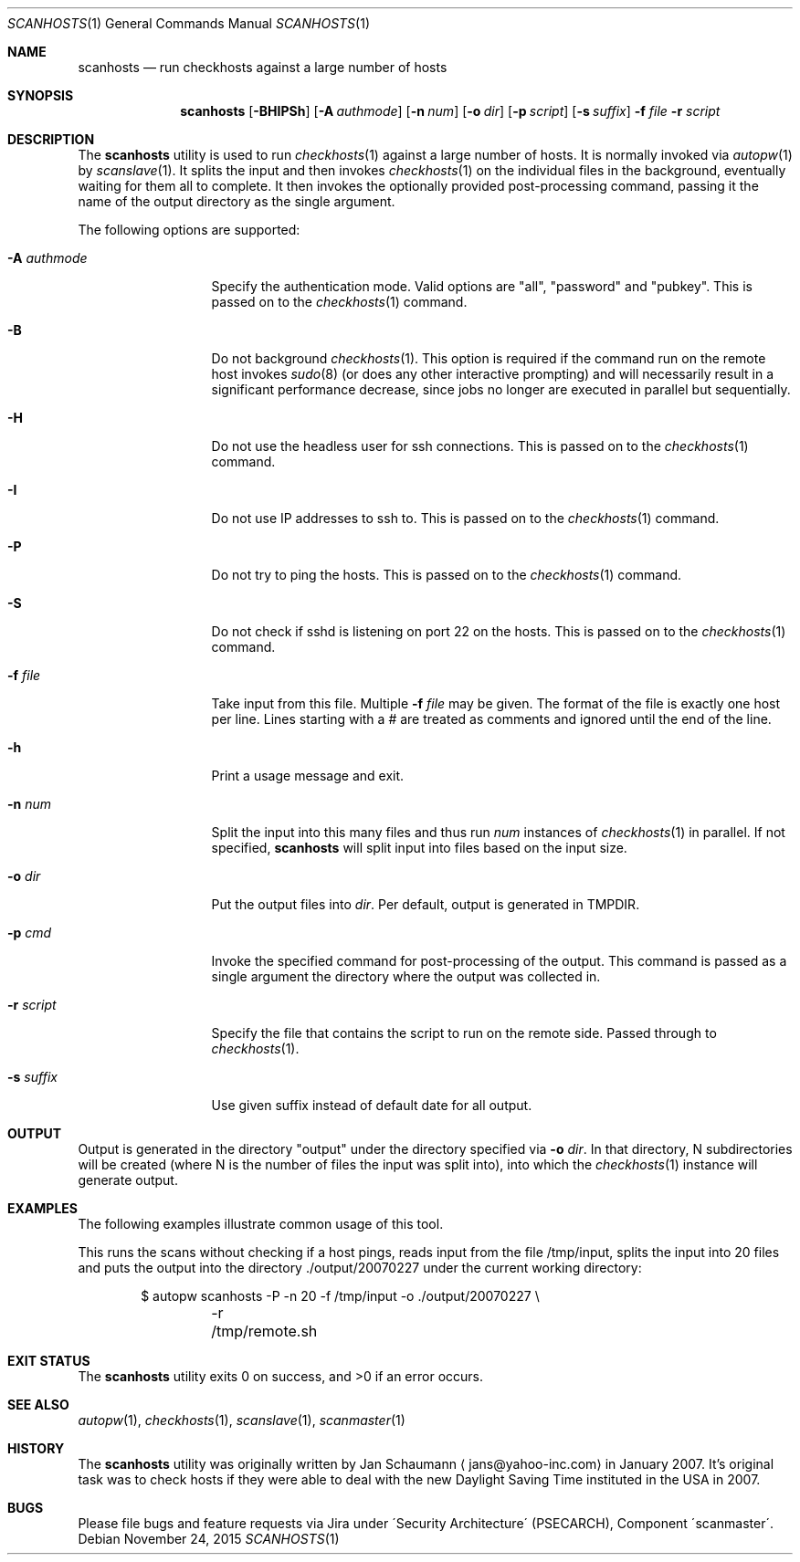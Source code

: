 .\"	$Id: scanhosts.1 44 2010-12-13 02:34:19Z jans $
.\"	$URL: svn+ssh://svn.corp.yahoo.com/yahoo/tools/scanmaster/scanner/trunk/doc/scanhosts.1 $
.\"
.\"	This manual page was originally written by Jan Schaumann
.\"	<jans@yahoo-inc.com> in February 2007.
.Dd November 24, 2015
.Dt SCANHOSTS 1
.Os
.Sh NAME
.Nm scanhosts
.Nd run checkhosts against a large number of hosts
.Sh SYNOPSIS
.Nm
.Op Fl BHIPSh
.Op Fl A Ar authmode
.Op Fl n Ar num
.Op Fl o Ar dir
.Op Fl p Ar script
.Op Fl s Ar suffix
.Fl f Ar file
.Fl r Ar script
.Sh DESCRIPTION
The
.Nm
utility is used to run
.Xr checkhosts 1
against a large number of hosts.
It is normally invoked via
.Xr autopw 1
by
.Xr scanslave 1 .
It splits the input and then invokes
.Xr checkhosts 1
on the individual files in the background, eventually waiting for them all to
complete.
It then invokes the optionally provided post-processing command, passing it the
name of the output directory as the single argument.
.Pp
The following options are supported:
.Bl -tag -width A_authmode_
.It Fl A Ar authmode
Specify the authentication mode.
Valid options are "all", "password" and "pubkey".
This is passed on to the
.Xr checkhosts 1
command.
.It Fl B
Do not background
.Xr checkhosts 1 Ns .
This option is required if the command run on the remote host invokes
.Xr sudo 8
(or does any other interactive prompting) and will necessarily result in a
significant performance decrease, since jobs no longer are executed in
parallel but sequentially.
.It Fl H
Do not use the headless user for ssh connections.
This is passed on to the
.Xr checkhosts 1
command.
.It Fl I
Do not use IP addresses to ssh to.
This is passed on to the
.Xr checkhosts 1
command.
.It Fl P
Do not try to ping the hosts.
This is passed on to the
.Xr checkhosts 1
command.
.It Fl S
Do not check if sshd is listening on port 22 on the hosts.
This is passed on to the
.Xr checkhosts 1
command.
.It Fl f Ar file
Take input from this file.
Multiple
.Fl f Ar file
may be given.
The format of the file is exactly one host per line.
Lines starting with a # are treated as comments and ignored until the end of
the line.
.It Fl h
Print a usage message and exit.
.It Fl n Ar num
Split the input into this many files and thus run
.Ar num
instances of
.Xr checkhosts 1
in parallel.
If not specified,
.Nm
will split input into files based on the input size.
.It Fl o Ar dir
Put the output files into
.Ar dir .
Per default, output is generated in TMPDIR.
.It Fl p Ar cmd
Invoke the specified command for post-processing of the output.
This command is passed as a single argument the directory where the output was
collected in.
.It Fl r Ar script
Specify the file that contains the script to run on the remote side.
Passed through to
.Xr checkhosts 1 .
.It Fl s Ar suffix
Use given suffix instead of default date for all output.
.El
.Sh OUTPUT
Output is generated in the directory "output" under the directory specified
via
.Fl o Ar dir .
In that directory, N subdirectories will be created (where N is the number of
files the input was split into), into which the
.Xr checkhosts 1
instance will generate output.
.Sh EXAMPLES
The following examples illustrate common usage of this tool.
.Pp
This runs the scans without checking if a host pings, reads input from the
file /tmp/input, splits the input into 20 files and puts the output into
the directory ./output/20070227 under the current working directory:
.Pp
.Bd -literal -offset indent
$ autopw scanhosts -P -n 20 -f /tmp/input -o ./output/20070227 \\
	-r /tmp/remote.sh
.Ed
.Sh EXIT STATUS
.Ex -std
.Sh SEE ALSO
.Xr autopw 1 ,
.Xr checkhosts 1 ,
.Xr scanslave 1 ,
.Xr scanmaster 1
.Sh HISTORY
The
.Nm
utility was originally written by
.An Jan Schaumann
.Aq jans@yahoo-inc.com
in January 2007.
It's original task was to check hosts if they were able to deal with the new
Daylight Saving Time instituted in the USA in 2007.
.Sh BUGS
Please file bugs and feature requests via Jira under
\'Security Architecture\' (PSECARCH), Component
\'scanmaster\'.
